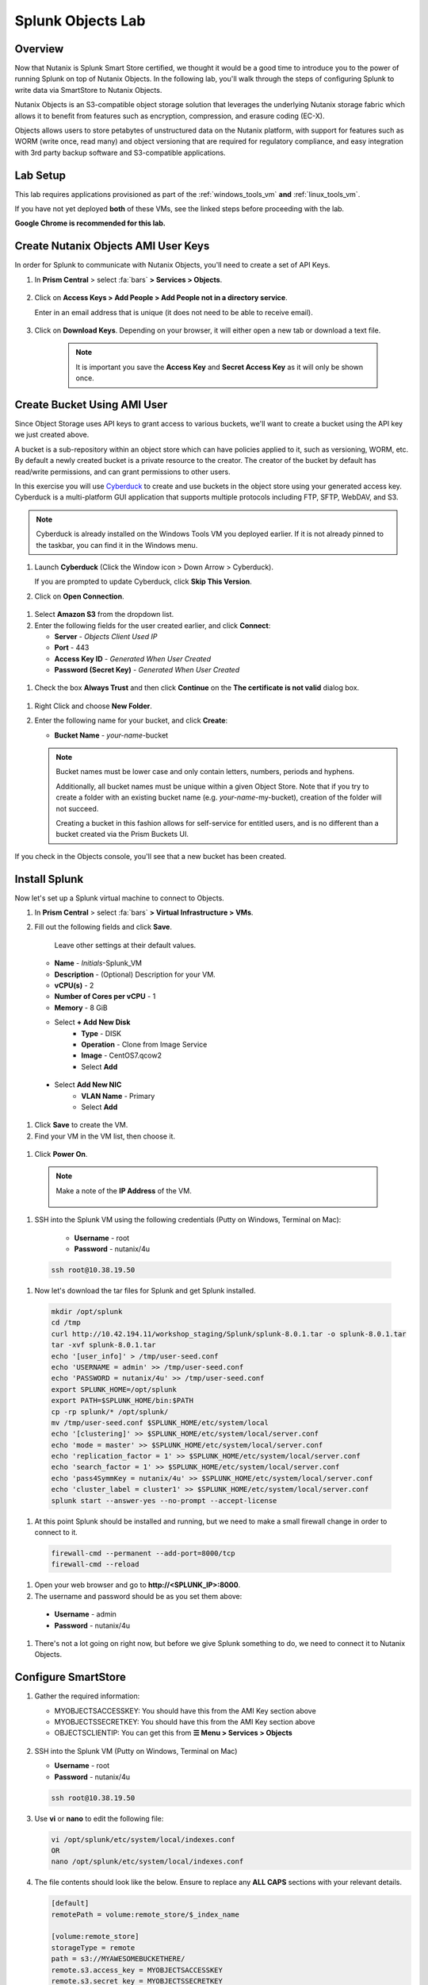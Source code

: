 .. Adding labels to the beginning of your lab is helpful for linking to the lab from other pages
.. _splunkobjectslab:

------------------
Splunk Objects Lab
------------------

Overview
++++++++

Now that Nutanix is Splunk Smart Store certified, we thought it would be a good time to introduce you to the power of running Splunk on top of Nutanix Objects. In the following lab, you'll walk through the steps of configuring Splunk to write data via SmartStore to Nutanix Objects.

Nutanix Objects is an S3-compatible object storage solution that leverages the underlying Nutanix storage fabric which allows it to benefit from features such as encryption, compression, and erasure coding (EC-X).

Objects allows users to store petabytes of unstructured data on the Nutanix platform, with support for features such as WORM (write once, read many) and object versioning that are required for regulatory compliance, and easy integration with 3rd party backup software and S3-compatible applications.

Lab Setup
+++++++++

This lab requires applications provisioned as part of the :ref:`windows_tools_vm` **and** :ref:`linux_tools_vm`.

If you have not yet deployed **both** of these VMs, see the linked steps before proceeding with the lab.

**Google Chrome is recommended for this lab.**

Create Nutanix Objects AMI User Keys
++++++++++++++++++++++++++++++++++++

In order for Splunk to communicate with Nutanix Objects, you'll need to create a set of API Keys.

#. In **Prism Central** > select :fa:`bars` **> Services > Objects**.

   .. figure:: images/2.png

#. Click on **Access Keys > Add People > Add People not in a directory service**.

   Enter in an email address that is unique (it does not need to be able to receive email).

   .. figure:: images/3.png

#. Click on **Download Keys**. Depending on your browser, it will either open a new tab or download a text file.

    .. note::

        It is important you save the **Access Key** and **Secret Access Key** as it will only be shown once.


    .. figure:: images/5.png

    .. figure:: images/4.png

Create Bucket Using AMI User
++++++++++++++++++++++++++++

Since Object Storage uses API keys to grant access to various buckets, we'll want to create a bucket using the API key we just created above.

A bucket is a sub-repository within an object store which can have policies applied to it, such as versioning, WORM, etc. By default a newly created bucket is a private resource to the creator. The creator of the bucket by default has read/write permissions, and can grant permissions to other users.

In this exercise you will use `Cyberduck <https://cyberduck.io/>`_ to create and use buckets in the object store using your generated access key. Cyberduck is a multi-platform GUI application that supports multiple protocols including FTP, SFTP, WebDAV, and S3.

.. note::

  Cyberduck is already installed on the Windows Tools VM you deployed earlier. If it is not already pinned to the taskbar, you can find it in the Windows menu.

#. Launch **Cyberduck** (Click the Window icon > Down Arrow > Cyberduck).

   If you are prompted to update Cyberduck, click **Skip This Version**.

#. Click on **Open Connection**.

.. figure:: images/18.png

#. Select **Amazon S3** from the dropdown list.

#. Enter the following fields for the user created earlier, and click **Connect**:

   - **Server**  - *Objects Client Used IP*
   - **Port**  - 443
   - **Access Key ID**  - *Generated When User Created*
   - **Password (Secret Key)** - *Generated When User Created*

.. figure:: images/19.png

#. Check the box **Always Trust** and then click **Continue** on the **The certificate is not valid** dialog box.

.. figure:: images/20.png

#. Right Click and choose **New Folder**.

#. Enter the following name for your bucket, and click **Create**:

   - **Bucket Name** - *your-name*-bucket

   .. note::

     Bucket names must be lower case and only contain letters, numbers, periods and hyphens.

     Additionally, all bucket names must be unique within a given Object Store. Note that if you try to create a folder with an existing bucket name (e.g. *your-name*-my-bucket), creation of the folder will not succeed.

     Creating a bucket in this fashion allows for self-service for entitled users, and is no different than a bucket created via the Prism Buckets UI.

.. figure:: images/21.png

.. figure:: images/22.png

If you check in the Objects console, you'll see that a new bucket has been created.

Install Splunk
++++++++++++++

Now let's set up a Splunk virtual machine to connect to Objects.

#. In **Prism Central** > select :fa:`bars` **> Virtual Infrastructure > VMs**.

#. Fill out the following fields and click **Save**.

    Leave other settings at their default values.

   - **Name** - *Initials*-Splunk_VM
   - **Description** - (Optional) Description for your VM.
   - **vCPU(s)** - 2
   - **Number of Cores per vCPU** - 1
   - **Memory** - 8 GiB

   - Select **+ Add New Disk**
      - **Type** - DISK
      - **Operation** - Clone from Image Service
      - **Image** - CentOS7.qcow2
      - Select **Add**

  - Select **Add New NIC**
      - **VLAN Name** - Primary
      - Select **Add**

  .. figure:: images/6.png
  
  .. figure:: images/7.png

#. Click **Save** to create the VM.

#. Find your VM in the VM list, then choose it.

  .. figure:: images/8.png

#. Click **Power On**.

  .. figure:: images/9.png

  .. note::

      Make a note of the **IP Address** of the VM.

      .. figure:: images/10.png

#. SSH into the Splunk VM using the following credentials (Putty on Windows, Terminal on Mac):

    - **Username** - root
    - **Password** - nutanix/4u

  .. code-block:: bash

    ssh root@10.38.19.50

#. Now let's download the tar files for Splunk and get Splunk installed.

  .. code-block:: bash

    mkdir /opt/splunk
    cd /tmp
    curl http://10.42.194.11/workshop_staging/Splunk/splunk-8.0.1.tar -o splunk-8.0.1.tar
    tar -xvf splunk-8.0.1.tar
    echo '[user_info]' > /tmp/user-seed.conf
    echo 'USERNAME = admin' >> /tmp/user-seed.conf
    echo 'PASSWORD = nutanix/4u' >> /tmp/user-seed.conf
    export SPLUNK_HOME=/opt/splunk
    export PATH=$SPLUNK_HOME/bin:$PATH
    cp -rp splunk/* /opt/splunk/
    mv /tmp/user-seed.conf $SPLUNK_HOME/etc/system/local
    echo '[clustering]' >> $SPLUNK_HOME/etc/system/local/server.conf
    echo 'mode = master' >> $SPLUNK_HOME/etc/system/local/server.conf
    echo 'replication_factor = 1' >> $SPLUNK_HOME/etc/system/local/server.conf
    echo 'search_factor = 1' >> $SPLUNK_HOME/etc/system/local/server.conf
    echo 'pass4SymmKey = nutanix/4u' >> $SPLUNK_HOME/etc/system/local/server.conf
    echo 'cluster_label = cluster1' >> $SPLUNK_HOME/etc/system/local/server.conf
    splunk start --answer-yes --no-prompt --accept-license

  .. figure:: images/11.png

#. At this point Splunk should be installed and running, but we need to make a small firewall change in order to connect to it.

  .. code-block:: bash

    firewall-cmd --permanent --add-port=8000/tcp
    firewall-cmd --reload

#. Open your web browser and go to **http://<SPLUNK_IP>:8000**.

#. The username and password should be as you set them above:

  - **Username** - admin
  - **Password** - nutanix/4u

  .. figure:: images/12.png

#. There's not a lot going on right now, but before we give Splunk something to do, we need to connect it to Nutanix Objects.

  .. figure:: images/13.png

Configure SmartStore
++++++++++++++++++++

#. Gather the required information:

   - MYOBJECTSACCESSKEY: You should have this from the AMI Key section above
   - MYOBJECTSSECRETKEY: You should have this from the AMI Key section above
   - OBJECTSCLIENTIP: You can get this from **☰ Menu > Services > Objects**

   .. figure:: images/17.png

#. SSH into the Splunk VM (Putty on Windows, Terminal on Mac)

   - **Username** - root
   - **Password** - nutanix/4u

   .. code-block:: bash

     ssh root@10.38.19.50

#. Use **vi** or **nano** to edit the following file:

   .. code-block:: bash

     vi /opt/splunk/etc/system/local/indexes.conf
     OR
     nano /opt/splunk/etc/system/local/indexes.conf

#. The file contents should look like the below. Ensure to replace any **ALL CAPS** sections with your relevant details.

   .. code-block:: bash

     [default]
     remotePath = volume:remote_store/$_index_name

     [volume:remote_store]
     storageType = remote
     path = s3://MYAWESOMEBUCKETHERE/
     remote.s3.access_key = MYOBJECTSACCESSKEY
     remote.s3.secret_key = MYOBJECTSSECRETKEY
     remote.s3.endpoint = https://OBJECTSCLIENTIP
     remote.s3.auth_region = us-east-1

     [main]
     hotTimePeriodInSecs=60

#. Save the file (Nano: CTRL+O, CTRL+X, or VI: ESC, :wq ENTER ).

   .. note::

     We'll restart Splunk in the next section after installing the Log Generator App.


Install Log Generator App
+++++++++++++++++++++++++

Now let's install the log generator app, so we can give Splunk something to consume.

#. SSH into the Splunk VM (Putty on Windows, Terminal on Mac)

   - **Username** - root
   - **Password** - nutanix/4u

   .. code-block:: bash

     ssh root@10.38.19.50

#. Copy down the GoGen files, modified for Nutanix/Splunk.

   .. code-block:: bash

     cd /tmp
     curl -LJO https://github.com/livearchivist/splunk/raw/master/assets/TA-Nutanix.zip -o TA-Nutanix.zip
     yum install unzip -y
     unzip TA-Nutanix.zip
     cp -r gogen-master/splunk_app_gogen /opt/splunk/etc/apps/

#. Restart **Splunk** so the new application shows up.

   .. code-block:: bash

     /opt/splunk/bin/splunk restart

#. Log back into the Splunk web interface, you'll see that **GoGen** is now showing up in the application list.

   .. figure:: images/14.png

#. Click on **Settings > Data Inputs**.

   .. figure:: images/15.png

#. Click on **GoGen**.

#. **Disable** retail_transaction temporarily. Click on the stanza name: **retail_transaction**.

#. Fill in the fields to look like the below image, click save:

   .. figure:: images/23.png

#. Re-enable **retail_transaction**.

   .. figure:: images/24.png

Data in Objects
+++++++++++++++

After a little bit of time, you should be able to head over to Objects in PC and see that your bucket is being populated with data.

.. note::

   If after a period of time, you're not seeing this, you can try running the following script from the Splunk server:

   .. code-block:: bash

     splunk _internal call /data/indexes/main/roll-hot-buckets -auth admin:nutanix/4u

#. You can see in the performance information for my bucket that there have been some Puts and Gets, although the timeline is short for the purposes of this demo, these patterns would continue.

   .. figure:: images/25.png

Takeaways
+++++++++

- SmartStore is simple to configure with Nutanix Objects
- You can easily generate test data for your POCs using the GoGen data generator
- Nutanix Objects makes it easy for your customers to migrate to SmartStore, giving them the flexibility to scale incrementally as their Splunk environment grows.

